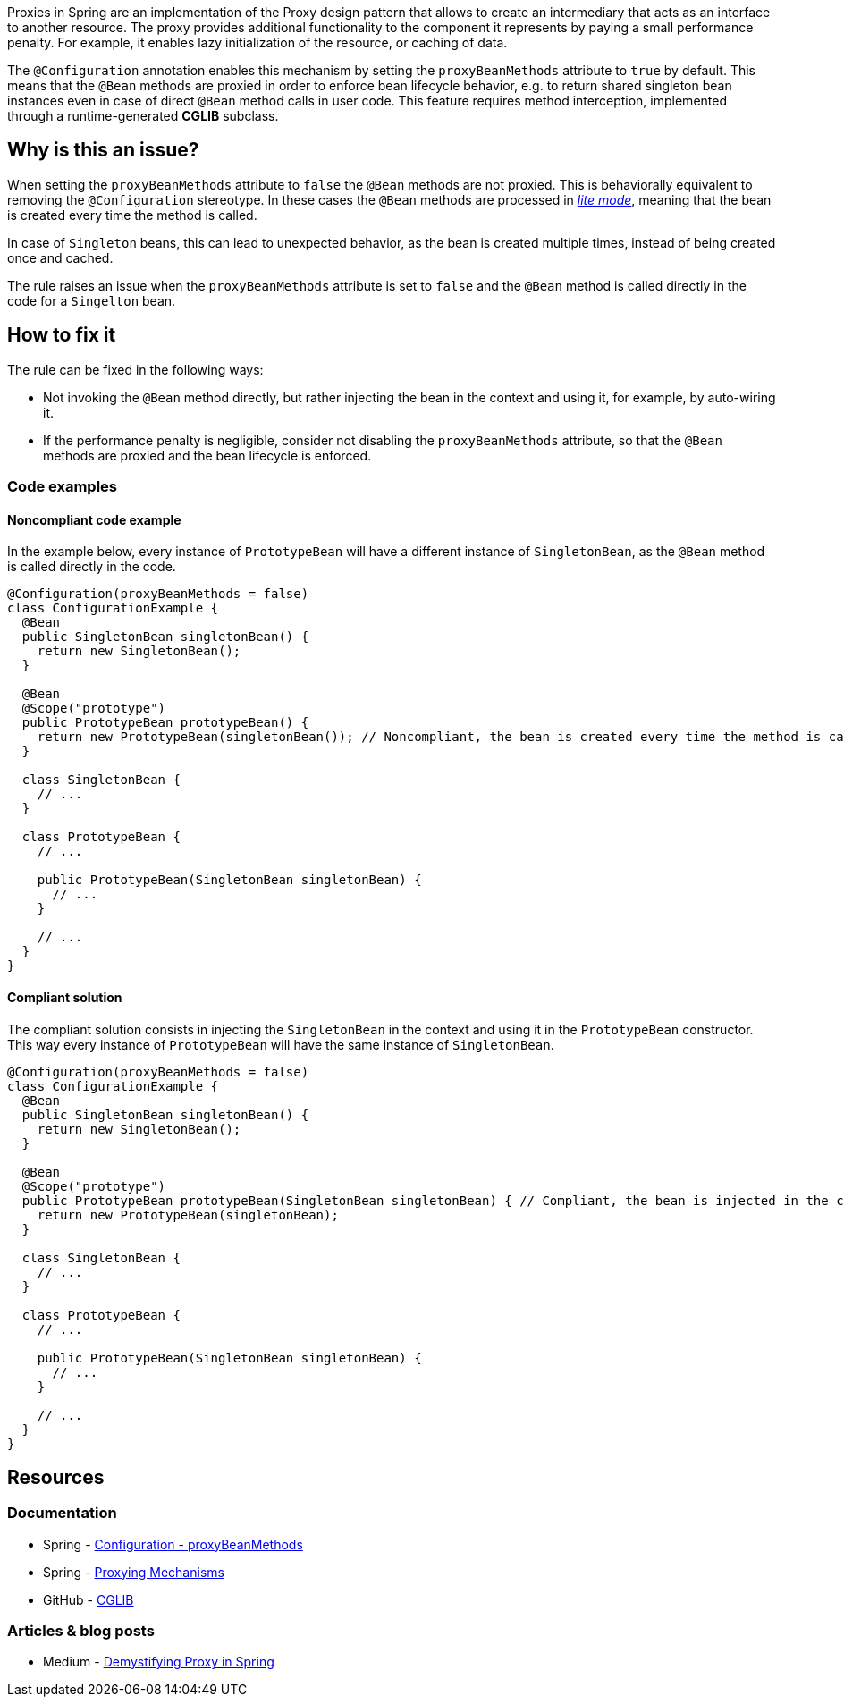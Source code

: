 Proxies in Spring are an implementation of the Proxy design pattern that allows to create an intermediary that acts as an interface to another resource.
The proxy provides additional functionality to the component it represents by paying a small performance penalty.
For example, it enables lazy initialization of the resource, or caching of data.

The `@Configuration` annotation enables this mechanism by setting the `proxyBeanMethods` attribute to `true` by default.
This means that the `@Bean` methods are proxied in order to enforce bean lifecycle behavior, e.g. to return shared singleton bean instances even in case of direct `@Bean` method calls in user code.
This feature requires method interception, implemented through a runtime-generated *CGLIB* subclass.

== Why is this an issue?

When setting the `proxyBeanMethods` attribute to `false` the `@Bean` methods are not proxied.
This is behaviorally equivalent to removing the `@Configuration` stereotype.
In these cases the `@Bean` methods are processed in https://docs.spring.io/spring-framework/docs/current/javadoc-api/org/springframework/context/annotation/Bean.html[_lite mode_], meaning that the bean is created every time the method is called.

In case of `Singleton` beans, this can lead to unexpected behavior, as the bean is created multiple times, instead of being created once and cached.

The rule raises an issue when the `proxyBeanMethods` attribute is set to `false` and the `@Bean` method is called directly in the code for a `Singelton` bean.

== How to fix it

The rule can be fixed in the following ways:

* Not invoking the `@Bean` method directly, but rather injecting the bean in the context and using it, for example, by auto-wiring it.

* If the performance penalty is negligible, consider not disabling the `proxyBeanMethods` attribute, so that the `@Bean` methods are proxied and the bean lifecycle is enforced.

=== Code examples

==== Noncompliant code example

In the example below, every instance of `PrototypeBean` will have a different instance of `SingletonBean`, as the `@Bean` method is called directly in the code.

[source,java,diff-id=1,diff-type=noncompliant]
----
@Configuration(proxyBeanMethods = false)
class ConfigurationExample {
  @Bean
  public SingletonBean singletonBean() {
    return new SingletonBean();
  }

  @Bean
  @Scope("prototype")
  public PrototypeBean prototypeBean() {
    return new PrototypeBean(singletonBean()); // Noncompliant, the bean is created every time the method is called
  }

  class SingletonBean {
    // ...
  }

  class PrototypeBean {
    // ...

    public PrototypeBean(SingletonBean singletonBean) {
      // ...
    }

    // ...
  }
}
----

==== Compliant solution

The compliant solution consists in injecting the `SingletonBean` in the context and using it in the `PrototypeBean` constructor. This way every instance of `PrototypeBean` will have the same instance of `SingletonBean`.

[source,java,diff-id=1,diff-type=compliant]
----
@Configuration(proxyBeanMethods = false)
class ConfigurationExample {
  @Bean
  public SingletonBean singletonBean() {
    return new SingletonBean();
  }

  @Bean
  @Scope("prototype")
  public PrototypeBean prototypeBean(SingletonBean singletonBean) { // Compliant, the bean is injected in the context and used
    return new PrototypeBean(singletonBean);
  }

  class SingletonBean {
    // ...
  }

  class PrototypeBean {
    // ...

    public PrototypeBean(SingletonBean singletonBean) {
      // ...
    }

    // ...
  }
}
----

== Resources
=== Documentation

* Spring - https://docs.spring.io/spring-framework/docs/current/javadoc-api/org/springframework/context/annotation/Configuration.html#proxyBeanMethods()[Configuration - proxyBeanMethods]

* Spring - https://docs.spring.io/spring-framework/reference/core/aop/proxying.html[Proxying Mechanisms]

* GitHub - https://github.com/cglib/cglib/wiki[CGLIB]

=== Articles & blog posts

* Medium - https://blog.devgenius.io/demystifying-proxy-in-spring-3ab536046b11[Demystifying Proxy in Spring]
